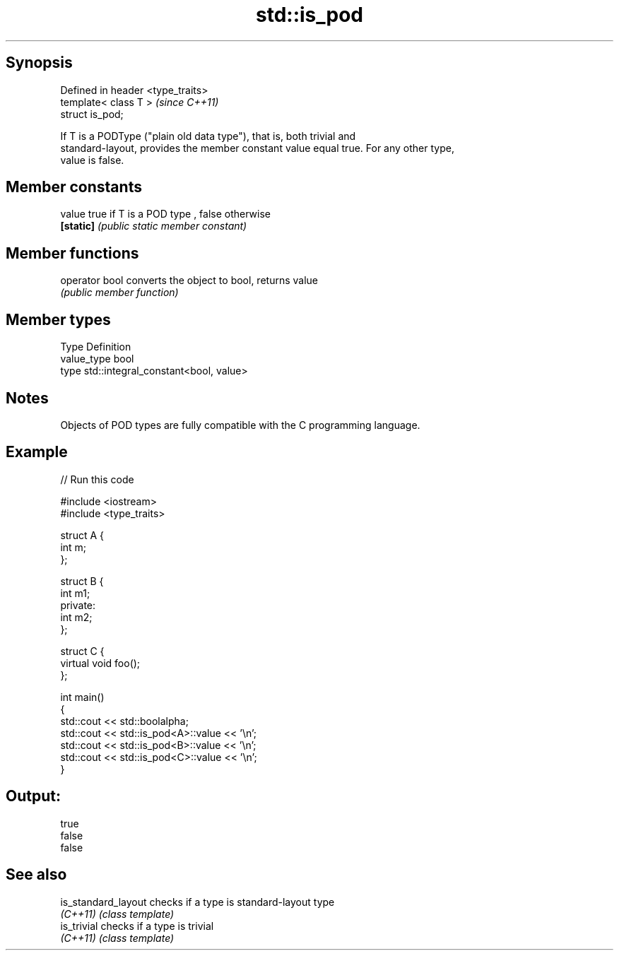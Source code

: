 .TH std::is_pod 3 "Jun 28 2014" "2.0 | http://cppreference.com" "C++ Standard Libary"
.SH Synopsis
   Defined in header <type_traits>
   template< class T >              \fI(since C++11)\fP
   struct is_pod;

   If T is a PODType ("plain old data type"), that is, both trivial and
   standard-layout, provides the member constant value equal true. For any other type,
   value is false.

.SH Member constants

   value    true if T is a POD type , false otherwise
   \fB[static]\fP \fI(public static member constant)\fP

.SH Member functions

   operator bool converts the object to bool, returns value
                 \fI(public member function)\fP

.SH Member types

   Type       Definition
   value_type bool
   type       std::integral_constant<bool, value>

.SH Notes

   Objects of POD types are fully compatible with the C programming language.

.SH Example

   
// Run this code

 #include <iostream>
 #include <type_traits>
  
 struct A {
     int m;
 };
  
 struct B {
     int m1;
 private:
     int m2;
 };
  
 struct C {
     virtual void foo();
 };
  
 int main()
 {
     std::cout << std::boolalpha;
     std::cout << std::is_pod<A>::value << '\\n';
     std::cout << std::is_pod<B>::value << '\\n';
     std::cout << std::is_pod<C>::value << '\\n';
 }

.SH Output:

 true
 false
 false

.SH See also

   is_standard_layout checks if a type is standard-layout type
   \fI(C++11)\fP            \fI(class template)\fP 
   is_trivial         checks if a type is trivial
   \fI(C++11)\fP            \fI(class template)\fP 
